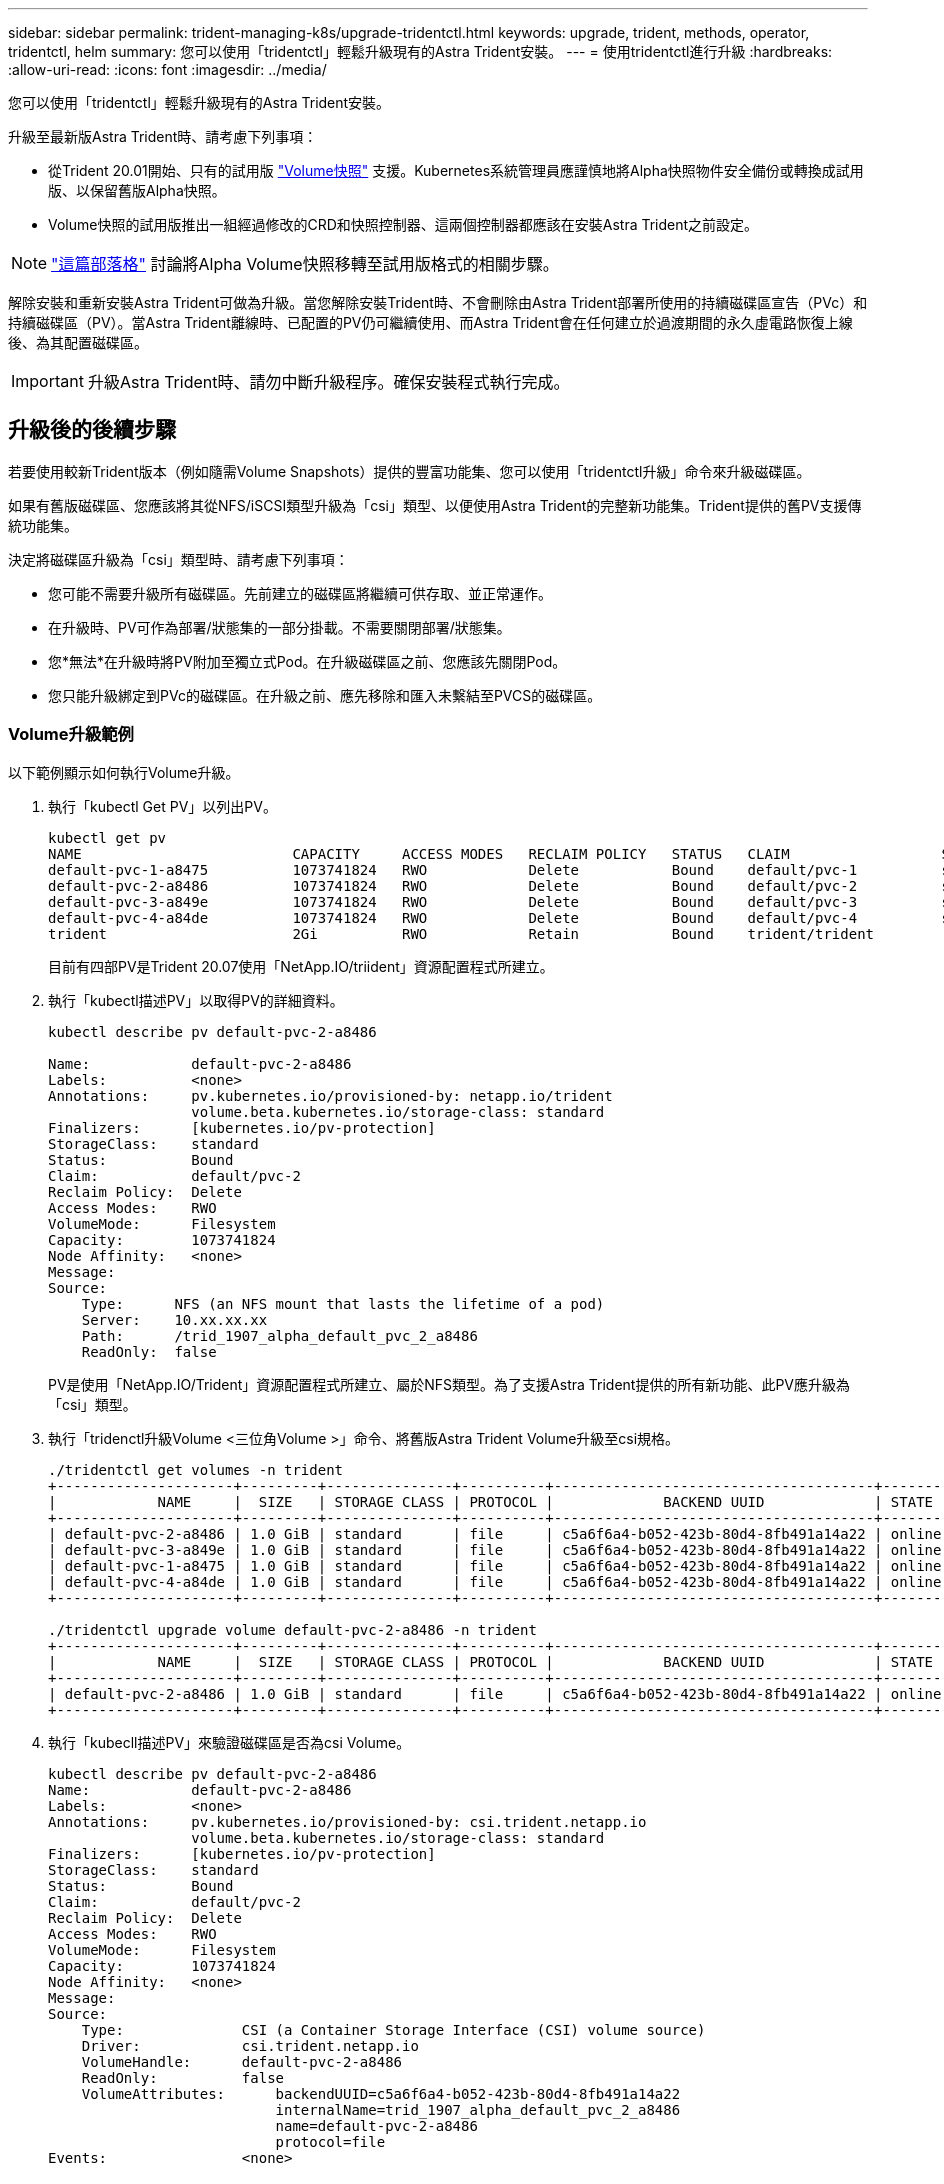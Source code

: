 ---
sidebar: sidebar 
permalink: trident-managing-k8s/upgrade-tridentctl.html 
keywords: upgrade, trident, methods, operator, tridentctl, helm 
summary: 您可以使用「tridentctl」輕鬆升級現有的Astra Trident安裝。 
---
= 使用tridentctl進行升級
:hardbreaks:
:allow-uri-read: 
:icons: font
:imagesdir: ../media/


您可以使用「tridentctl」輕鬆升級現有的Astra Trident安裝。

升級至最新版Astra Trident時、請考慮下列事項：

* 從Trident 20.01開始、只有的試用版 https://kubernetes.io/docs/concepts/storage/volume-snapshots/["Volume快照"^] 支援。Kubernetes系統管理員應謹慎地將Alpha快照物件安全備份或轉換成試用版、以保留舊版Alpha快照。
* Volume快照的試用版推出一組經過修改的CRD和快照控制器、這兩個控制器都應該在安裝Astra Trident之前設定。



NOTE: https://netapp.io/2020/01/30/alpha-to-beta-snapshots/["這篇部落格"^] 討論將Alpha Volume快照移轉至試用版格式的相關步驟。

解除安裝和重新安裝Astra Trident可做為升級。當您解除安裝Trident時、不會刪除由Astra Trident部署所使用的持續磁碟區宣告（PVc）和持續磁碟區（PV）。當Astra Trident離線時、已配置的PV仍可繼續使用、而Astra Trident會在任何建立於過渡期間的永久虛電路恢復上線後、為其配置磁碟區。


IMPORTANT: 升級Astra Trident時、請勿中斷升級程序。確保安裝程式執行完成。



== 升級後的後續步驟

若要使用較新Trident版本（例如隨需Volume Snapshots）提供的豐富功能集、您可以使用「tridentctl升級」命令來升級磁碟區。

如果有舊版磁碟區、您應該將其從NFS/iSCSI類型升級為「csi」類型、以便使用Astra Trident的完整新功能集。Trident提供的舊PV支援傳統功能集。

決定將磁碟區升級為「csi」類型時、請考慮下列事項：

* 您可能不需要升級所有磁碟區。先前建立的磁碟區將繼續可供存取、並正常運作。
* 在升級時、PV可作為部署/狀態集的一部分掛載。不需要關閉部署/狀態集。
* 您*無法*在升級時將PV附加至獨立式Pod。在升級磁碟區之前、您應該先關閉Pod。
* 您只能升級綁定到PVc的磁碟區。在升級之前、應先移除和匯入未繫結至PVCS的磁碟區。




=== Volume升級範例

以下範例顯示如何執行Volume升級。

. 執行「kubectl Get PV」以列出PV。
+
[listing]
----
kubectl get pv
NAME                         CAPACITY     ACCESS MODES   RECLAIM POLICY   STATUS   CLAIM                  STORAGECLASS    REASON   AGE
default-pvc-1-a8475          1073741824   RWO            Delete           Bound    default/pvc-1          standard                 19h
default-pvc-2-a8486          1073741824   RWO            Delete           Bound    default/pvc-2          standard                 19h
default-pvc-3-a849e          1073741824   RWO            Delete           Bound    default/pvc-3          standard                 19h
default-pvc-4-a84de          1073741824   RWO            Delete           Bound    default/pvc-4          standard                 19h
trident                      2Gi          RWO            Retain           Bound    trident/trident                                 19h
----
+
目前有四部PV是Trident 20.07使用「NetApp.IO/triident」資源配置程式所建立。

. 執行「kubectl描述PV」以取得PV的詳細資料。
+
[listing]
----
kubectl describe pv default-pvc-2-a8486

Name:            default-pvc-2-a8486
Labels:          <none>
Annotations:     pv.kubernetes.io/provisioned-by: netapp.io/trident
                 volume.beta.kubernetes.io/storage-class: standard
Finalizers:      [kubernetes.io/pv-protection]
StorageClass:    standard
Status:          Bound
Claim:           default/pvc-2
Reclaim Policy:  Delete
Access Modes:    RWO
VolumeMode:      Filesystem
Capacity:        1073741824
Node Affinity:   <none>
Message:
Source:
    Type:      NFS (an NFS mount that lasts the lifetime of a pod)
    Server:    10.xx.xx.xx
    Path:      /trid_1907_alpha_default_pvc_2_a8486
    ReadOnly:  false
----
+
PV是使用「NetApp.IO/Trident」資源配置程式所建立、屬於NFS類型。為了支援Astra Trident提供的所有新功能、此PV應升級為「csi」類型。

. 執行「tridenctl升級Volume <三位角Volume >」命令、將舊版Astra Trident Volume升級至csi規格。
+
[listing]
----
./tridentctl get volumes -n trident
+---------------------+---------+---------------+----------+--------------------------------------+--------+---------+
|            NAME     |  SIZE   | STORAGE CLASS | PROTOCOL |             BACKEND UUID             | STATE  | MANAGED |
+---------------------+---------+---------------+----------+--------------------------------------+--------+---------+
| default-pvc-2-a8486 | 1.0 GiB | standard      | file     | c5a6f6a4-b052-423b-80d4-8fb491a14a22 | online | true    |
| default-pvc-3-a849e | 1.0 GiB | standard      | file     | c5a6f6a4-b052-423b-80d4-8fb491a14a22 | online | true    |
| default-pvc-1-a8475 | 1.0 GiB | standard      | file     | c5a6f6a4-b052-423b-80d4-8fb491a14a22 | online | true    |
| default-pvc-4-a84de | 1.0 GiB | standard      | file     | c5a6f6a4-b052-423b-80d4-8fb491a14a22 | online | true    |
+---------------------+---------+---------------+----------+--------------------------------------+--------+---------+

./tridentctl upgrade volume default-pvc-2-a8486 -n trident
+---------------------+---------+---------------+----------+--------------------------------------+--------+---------+
|            NAME     |  SIZE   | STORAGE CLASS | PROTOCOL |             BACKEND UUID             | STATE  | MANAGED |
+---------------------+---------+---------------+----------+--------------------------------------+--------+---------+
| default-pvc-2-a8486 | 1.0 GiB | standard      | file     | c5a6f6a4-b052-423b-80d4-8fb491a14a22 | online | true    |
+---------------------+---------+---------------+----------+--------------------------------------+--------+---------+
----
. 執行「kubecll描述PV」來驗證磁碟區是否為csi Volume。
+
[listing]
----
kubectl describe pv default-pvc-2-a8486
Name:            default-pvc-2-a8486
Labels:          <none>
Annotations:     pv.kubernetes.io/provisioned-by: csi.trident.netapp.io
                 volume.beta.kubernetes.io/storage-class: standard
Finalizers:      [kubernetes.io/pv-protection]
StorageClass:    standard
Status:          Bound
Claim:           default/pvc-2
Reclaim Policy:  Delete
Access Modes:    RWO
VolumeMode:      Filesystem
Capacity:        1073741824
Node Affinity:   <none>
Message:
Source:
    Type:              CSI (a Container Storage Interface (CSI) volume source)
    Driver:            csi.trident.netapp.io
    VolumeHandle:      default-pvc-2-a8486
    ReadOnly:          false
    VolumeAttributes:      backendUUID=c5a6f6a4-b052-423b-80d4-8fb491a14a22
                           internalName=trid_1907_alpha_default_pvc_2_a8486
                           name=default-pvc-2-a8486
                           protocol=file
Events:                <none>
----
+
如此一來、您就能將由Astra Trident建立的NFS/iSCSI類型磁碟區、以每個磁碟區為基礎、升級為「csi」類型。


